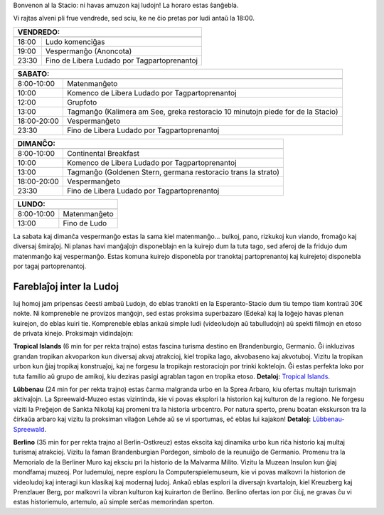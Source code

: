 .. title: Programo 2025
.. slug: schedule
.. date: 2022-09-12 15:22:58+02:00
.. tags:
.. category:
.. link:
.. description:
.. type: text

Bonvenon al la Stacio: ni havas amuzon kaj ludojn! La horaro estas ŝanĝebla.

Vi rajtas alveni pli frue vendrede, sed sciu, ke ne ĉio pretas por ludi antaŭ la 18:00.

======= =============
VENDREDO:
---------------------
======= =============
18:00   Ludo komenciĝas
19:00   Vespermanĝo (Anoncota)
23:30   Fino de Libera Ludado por Tagpartoprenantoj
======= =============

=========== =====================
SABATO:
---------------------------------
=========== =====================
 8:00-10:00 Matenmanĝeto
10:00       Komenco de Libera Ludado por Tagpartoprenantoj
12:00       Grupfoto
13:00       Tagmanĝo (Kalimera am See, greka restoracio 10 minutojn piede for de la Stacio)
18:00-20:00 Vespermanĝeto
23:30       Fino de Libera Ludado por Tagpartoprenantoj
=========== =====================

=========== =====================
DIMANĈO:
---------------------------------
=========== =====================
 8:00-10:00 Continental Breakfast
10:00       Komenco de Libera Ludado por Tagpartoprenantoj
13:00       Tagmanĝo (Goldenen Stern, germana restoracio trans la strato)
18:00-20:00 Vespermanĝeto
23:30       Fino de Libera Ludado por Tagpartoprenantoj
=========== =====================

=========== =====================
LUNDO:
---------------------------------
=========== =====================
 8:00-10:00 Matenmanĝeto
13:00       Fino de Ludo
=========== =====================

La sabata kaj dimanĉa vespermanĝo estas la sama kiel matenmanĝo... bulkoj, pano, rizkukoj kun viando, fromaĝo kaj diversaj ŝmiraĵoj. Ni planas havi manĝaĵojn disponeblajn en la kuirejo dum la tuta tago, sed aferoj de la fridujo dum matenmanĝo kaj vespermanĝo. Estas komuna kuirejo disponebla por tranoktaj partoprenantoj kaj kuirejetoj disponebla por tagaj partoprenantoj.

Fareblaĵoj inter la Ludoj
=========================

Iuj homoj jam pripensas ĉeesti ambaŭ Ludojn, do eblas tranokti en la Esperanto-Stacio dum tiu tempo tiam kontraŭ 30€ nokte. Ni kompreneble ne provizos manĝojn, sed estas proksima superbazaro (Edeka) kaj la loĝejo havas plenan kuirejon, do eblas kuiri tie. Kompreneble eblas ankaŭ simple ludi (videoludojn aŭ tabulludojn) aŭ spekti filmojn en etoso de privata kinejo. Proksimajn vidindaĵojn:

**Tropical Islands** (6 min for per rekta trajno) estas fascina turisma destino en Brandenburgio, Germanio. Ĝi inkluzivas grandan tropikan akvoparkon kun diversaj akvaj atrakcioj, kiel tropika lago, akvobaseno kaj akvotuboj. Vizitu la tropikan urbon kun ĝiaj tropikaj konstruaĵoj, kaj ne forgesu la tropikajn restoraciojn por trinki koktelojn. Ĝi estas perfekta loko por tuta familio aŭ grupo de amikoj, kiu deziras pasigi agrablan tagon en tropika etoso. **Detaloj:** `Tropical Islands <https://www.tropical-islands.de/en>`_.

**Lübbenau** (24 min for per rekta trajno) estas ĉarma malgranda urbo en la Sprea Arbaro, kiu ofertas multajn turismajn aktivaĵojn. La Spreewald-Muzeo estas vizintinda, kie vi povas eksplori la historion kaj kulturon de la regiono. Ne forgesu viziti la Preĝejon de Sankta Nikolaj kaj promeni tra la historia urbcentro. Por natura sperto, prenu boatan ekskurson tra la ĉirkaŭa arbaro kaj vizitu la proksiman vilaĝon Lehde aŭ se vi sportumas, eĉ eblas lui kajakon! **Detaloj:** `Lübbenau-Spreewald <https://www.luebbenau-spreewald.de>`_.

**Berlino** (35 min for per rekta trajno al Berlin-Ostkreuz) estas ekscita kaj dinamika urbo kun riĉa historio kaj multaj turismaj atrakcioj. Vizitu la faman Brandenburgian Pordegon, simbolo de la reunuiĝo de Germanio. Promenu tra la Memorialo de la Berliner Muro kaj eksciu pri la historio de la Malvarma Milito. Vizitu la Muzean Insulon kun ĝiaj mondfamaj muzeoj. Por ludemuloj, nepre esploru la Computerspielemuseum, kie vi povas malkovri la historion de videoludoj kaj interagi kun klasikaj kaj modernaj ludoj. Ankaŭ eblas esplori la diversajn kvartalojn, kiel Kreuzberg kaj Prenzlauer Berg, por malkovri la vibran kulturon kaj kuirarton de Berlino. Berlino ofertas ion por ĉiuj, ne gravas ĉu vi estas historiemulo, artemulo, aŭ simple serĉas memorindan sperton.